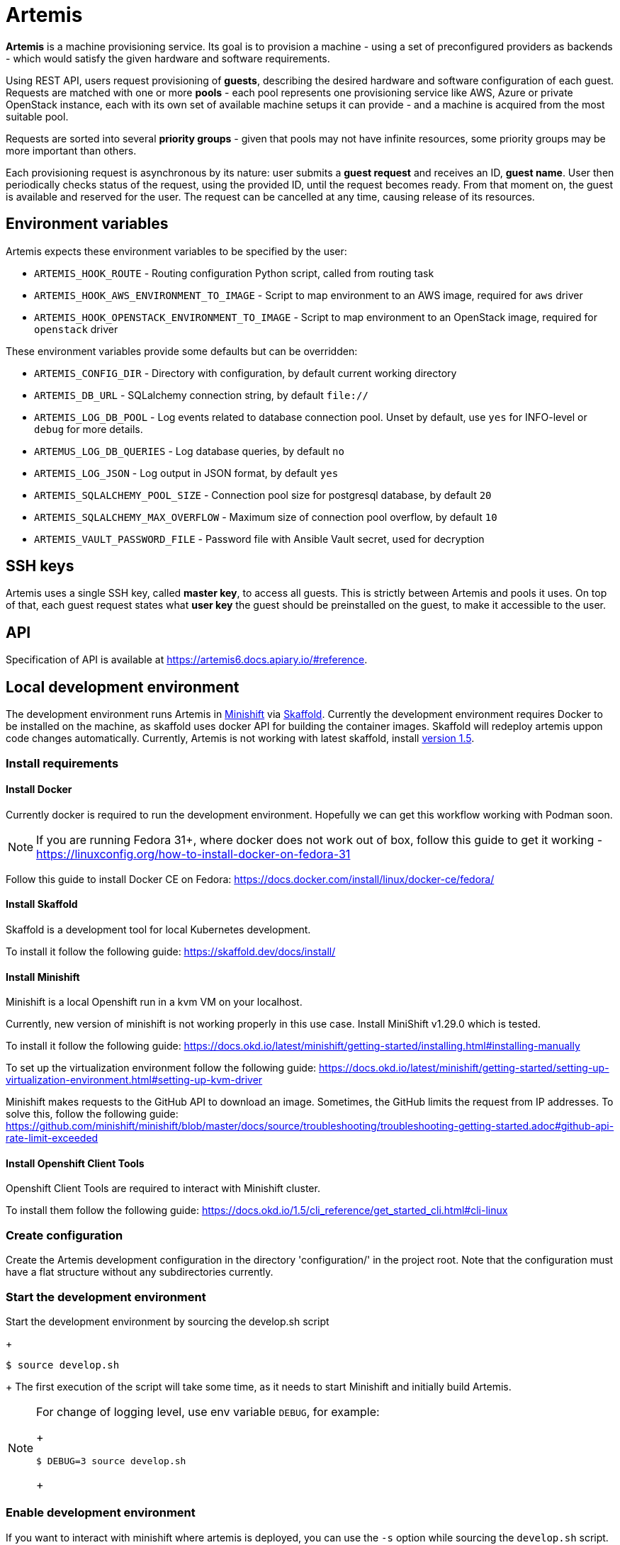 = Artemis

*Artemis* is a machine provisioning service. Its goal is to provision a machine - using a set of preconfigured providers as backends - which would satisfy the given hardware and software requirements.

Using REST API, users request provisioning of *guests*, describing the desired hardware and software configuration of each guest. Requests are matched with one or more *pools* - each pool represents one provisioning service like AWS, Azure or private OpenStack instance, each with its own set of available machine setups it can provide - and a machine is acquired from the most suitable pool.

Requests are sorted into several *priority groups* - given that pools may not have infinite resources, some priority groups may be more important than others.

Each provisioning request is asynchronous by its nature: user submits a *guest request* and receives an ID, *guest name*. User then periodically checks status of the request, using the provided ID, until the request becomes ready. From that moment on, the guest is available and reserved for the user. The request can be cancelled at any time, causing release of its resources.

== Environment variables

Artemis expects these environment variables to be specified by the user:

* `ARTEMIS_HOOK_ROUTE` - Routing configuration Python script, called from routing task
* `ARTEMIS_HOOK_AWS_ENVIRONMENT_TO_IMAGE` - Script to map environment to an AWS image, required for `aws` driver
* `ARTEMIS_HOOK_OPENSTACK_ENVIRONMENT_TO_IMAGE` - Script to map environment to an OpenStack image, required for `openstack` driver

These environment variables provide some defaults but can be overridden:

* `ARTEMIS_CONFIG_DIR` - Directory with configuration, by default current working directory
* `ARTEMIS_DB_URL` - SQLalchemy connection string, by default `file://`
* `ARTEMIS_LOG_DB_POOL` - Log events related to database connection pool. Unset by default, use `yes` for INFO-level or `debug` for more details.
* `ARTEMUS_LOG_DB_QUERIES` - Log database queries, by default `no`
* `ARTEMIS_LOG_JSON` - Log output in JSON format, by default `yes`
* `ARTEMIS_SQLALCHEMY_POOL_SIZE` - Connection pool size for postgresql database, by default `20`
* `ARTEMIS_SQLALCHEMY_MAX_OVERFLOW` - Maximum size of connection pool overflow, by default `10`
* `ARTEMIS_VAULT_PASSWORD_FILE` - Password file with Ansible Vault secret, used for decryption

== SSH keys

Artemis uses a single SSH key, called *master key*, to access all guests. This is strictly between Artemis and pools it uses. On top of that, each guest request states what *user key* the guest should be preinstalled on the guest, to make it accessible to the user.

== API

Specification of API is available at https://artemis6.docs.apiary.io/#reference.


== Local development environment

The development environment runs Artemis in https://docs.okd.io/latest/minishift[Minishift] via https://skaffold.dev[Skaffold]. Currently the development environment requires Docker to be installed on the machine, as skaffold uses docker API for building the container images.
Skaffold will redeploy artemis uppon code changes automatically.
Currently, Artemis is not working with latest skaffold, install https://storage.googleapis.com/skaffold/releases/v1.5.0/skaffold-linux-amd6[version 1.5].

=== Install requirements

==== Install Docker

Currently docker is required to run the development environment. Hopefully we can get this workflow working with Podman soon.

[NOTE]
====
If you are running Fedora 31+, where docker does not work out of box, follow this guide to get it working - https://linuxconfig.org/how-to-install-docker-on-fedora-31
====

Follow this guide to install Docker CE on Fedora: https://docs.docker.com/install/linux/docker-ce/fedora/

==== Install Skaffold

Skaffold is a development tool for local Kubernetes development.

To install it follow the following guide: https://skaffold.dev/docs/install/

==== Install Minishift

Minishift is a local Openshift run in a kvm VM on your localhost.

Currently, new version of minishift is not working properly in this use case. Install MiniShift v1.29.0 which is tested.

To install it follow the following guide: https://docs.okd.io/latest/minishift/getting-started/installing.html#installing-manually

To set up the virtualization environment follow the following guide: https://docs.okd.io/latest/minishift/getting-started/setting-up-virtualization-environment.html#setting-up-kvm-driver

Minishift makes requests to the GitHub API to download an image. Sometimes, the GitHub limits the request from IP addresses. To solve this, follow the following guide: https://github.com/minishift/minishift/blob/master/docs/source/troubleshooting/troubleshooting-getting-started.adoc#github-api-rate-limit-exceeded

==== Install Openshift Client Tools

Openshift Client Tools are required to interact with Minishift cluster.

To install them follow the following guide: https://docs.okd.io/1.5/cli_reference/get_started_cli.html#cli-linux

=== Create configuration

Create the Artemis development configuration in the directory 'configuration/' in the project root. Note that the configuration must have a flat
structure without any subdirectories currently.

=== Start the development environment

Start the development environment by sourcing the develop.sh script
+
[source,shell]
....
$ source develop.sh
....
+
The first execution of the script will take some time, as it needs to start Minishift and initially build Artemis.

[NOTE]
====
For change of logging level, use env variable `DEBUG`, for example:
+
[source,shell]
....
$ DEBUG=3 source develop.sh
....
+
====

=== Enable development environment

If you want to interact with minishift where artemis is deployed, you can use the `-s` option while sourcing the `develop.sh` script.
+
[source,shell]
....
$ source develop.sh -s
....
+
This is required only once per terminal session.

=== Details of local development services

[NOTE]
====
Make sure you have sourced the `develop.sh` script with `-s` option before interacting with minishift via `oc` command.
====

* RabbitMQ Management Console
  * hostname: `oc get route artemis-api`
  * user: guest
  * password: guest

* RabbitMQ Management Console
  * hostname: `oc get route artemis-rabbitmq-management`
  * user: guest
  * password: guest

* PostgreSQL:
  * user: artemis
  * password: artemis
  * database: artemis

[NOTE]
====
If Artemis is killed (e.g. CTRL+C), wait for all pods to be terminated before sourcing develop.sh again.
`oc get pods`
====


== How to provision a machine

* the best way is to use artemis-cli
* alternatively execute API call via web browser
  * find out API url:`minishift openshift service --url artemis-api`
  * add '_docs' to url and open in browser

